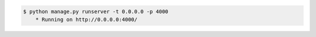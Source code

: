 .. code-block:: bash

    $ python manage.py runserver -t 0.0.0.0 -p 4000
        * Running on http://0.0.0.0:4000/